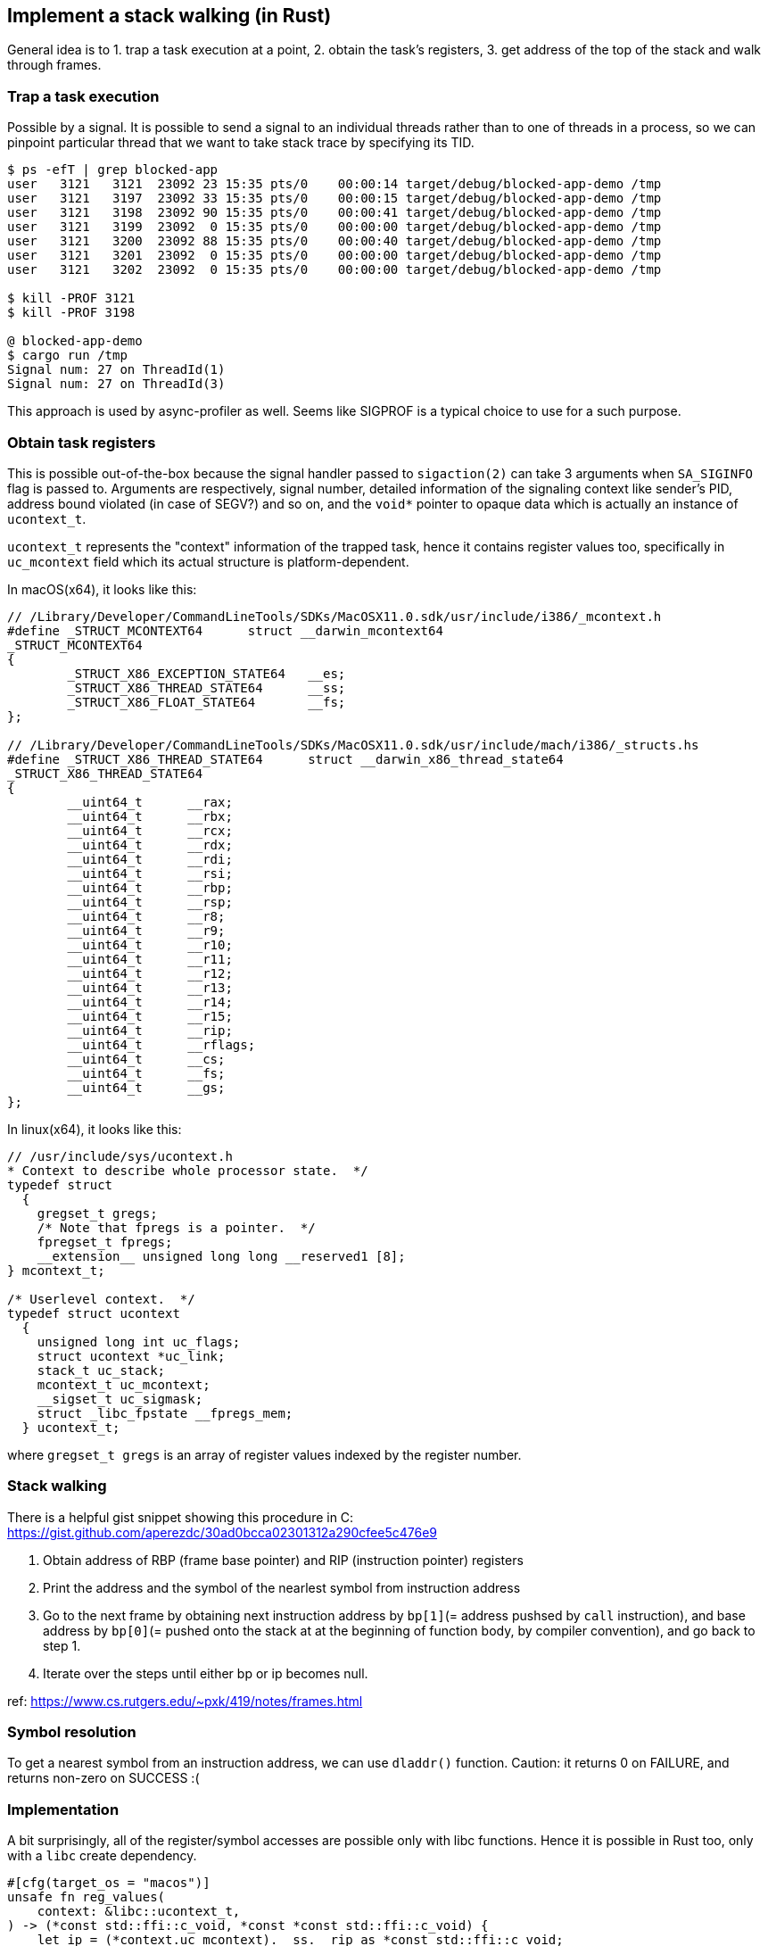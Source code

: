 == Implement a stack walking (in Rust)


General idea is to 1. trap a task execution at a point, 2. obtain the task's registers, 3. get address of the top of the stack and walk through frames.


=== Trap a task execution

Possible by a signal. It is possible to send a signal to an individual threads rather than to one of threads in a process, so we can pinpoint particular thread that we want to take stack trace by specifying its TID.

----
$ ps -efT | grep blocked-app
user   3121   3121  23092 23 15:35 pts/0    00:00:14 target/debug/blocked-app-demo /tmp
user   3121   3197  23092 33 15:35 pts/0    00:00:15 target/debug/blocked-app-demo /tmp
user   3121   3198  23092 90 15:35 pts/0    00:00:41 target/debug/blocked-app-demo /tmp
user   3121   3199  23092  0 15:35 pts/0    00:00:00 target/debug/blocked-app-demo /tmp
user   3121   3200  23092 88 15:35 pts/0    00:00:40 target/debug/blocked-app-demo /tmp
user   3121   3201  23092  0 15:35 pts/0    00:00:00 target/debug/blocked-app-demo /tmp
user   3121   3202  23092  0 15:35 pts/0    00:00:00 target/debug/blocked-app-demo /tmp

$ kill -PROF 3121
$ kill -PROF 3198

@ blocked-app-demo
$ cargo run /tmp
Signal num: 27 on ThreadId(1)
Signal num: 27 on ThreadId(3)
----

This approach is used by async-profiler as well. Seems like SIGPROF is a typical choice to use for a such purpose.

=== Obtain task registers

This is possible out-of-the-box because the signal handler passed to `sigaction(2)` can take 3 arguments when `SA_SIGINFO` flag is passed to. Arguments are respectively, signal number, detailed information of the signaling context like sender's PID, address bound violated (in case of SEGV?) and so on, and the `void*` pointer to opaque data which is actually an instance of `ucontext_t`.

`ucontext_t` represents the "context" information of the trapped task, hence it contains register values too, specifically in `uc_mcontext` field which its actual structure is platform-dependent.

In macOS(x64), it looks like this:

[sources,c]
----
// /Library/Developer/CommandLineTools/SDKs/MacOSX11.0.sdk/usr/include/i386/_mcontext.h
#define _STRUCT_MCONTEXT64      struct __darwin_mcontext64
_STRUCT_MCONTEXT64
{
        _STRUCT_X86_EXCEPTION_STATE64   __es;
        _STRUCT_X86_THREAD_STATE64      __ss;
        _STRUCT_X86_FLOAT_STATE64       __fs;
};

// /Library/Developer/CommandLineTools/SDKs/MacOSX11.0.sdk/usr/include/mach/i386/_structs.hs
#define _STRUCT_X86_THREAD_STATE64      struct __darwin_x86_thread_state64
_STRUCT_X86_THREAD_STATE64
{
        __uint64_t      __rax;
        __uint64_t      __rbx;
        __uint64_t      __rcx;
        __uint64_t      __rdx;
        __uint64_t      __rdi;
        __uint64_t      __rsi;
        __uint64_t      __rbp;
        __uint64_t      __rsp;
        __uint64_t      __r8;
        __uint64_t      __r9;
        __uint64_t      __r10;
        __uint64_t      __r11;
        __uint64_t      __r12;
        __uint64_t      __r13;
        __uint64_t      __r14;
        __uint64_t      __r15;
        __uint64_t      __rip;
        __uint64_t      __rflags;
        __uint64_t      __cs;
        __uint64_t      __fs;
        __uint64_t      __gs;
};
----


In linux(x64), it looks like this:

[sources,c]
----
// /usr/include/sys/ucontext.h 
* Context to describe whole processor state.  */
typedef struct
  {
    gregset_t gregs;
    /* Note that fpregs is a pointer.  */
    fpregset_t fpregs;
    __extension__ unsigned long long __reserved1 [8];
} mcontext_t;

/* Userlevel context.  */
typedef struct ucontext
  {
    unsigned long int uc_flags;
    struct ucontext *uc_link;
    stack_t uc_stack;
    mcontext_t uc_mcontext;
    __sigset_t uc_sigmask;
    struct _libc_fpstate __fpregs_mem;
  } ucontext_t;
----

where `gregset_t gregs` is an array of register values indexed by the register number.

=== Stack walking

There is a helpful gist snippet showing this procedure in C: https://gist.github.com/aperezdc/30ad0bcca02301312a290cfee5c476e9

1. Obtain address of RBP (frame base pointer) and RIP (instruction pointer) registers
2. Print the address and the symbol of the nearlest symbol from instruction address
3. Go to the next frame by obtaining next instruction address by `bp[1]`(= address pushsed by `call` instruction), and base address by `bp[0]`(= pushed onto the stack at at the beginning of function body, by compiler convention), and go back to step 1.
4. Iterate over the steps until either bp or ip becomes null.

ref: https://www.cs.rutgers.edu/~pxk/419/notes/frames.html

=== Symbol resolution

To get a nearest symbol from an instruction address, we can use `dladdr()` function.
Caution: it returns 0 on FAILURE, and returns non-zero on SUCCESS :(


=== Implementation

A bit surprisingly, all of the register/symbol accesses are possible only with libc functions. Hence it is possible in Rust too, only with a `libc` create dependency.


[sources,rust]
----
#[cfg(target_os = "macos")]
unsafe fn reg_values(
    context: &libc::ucontext_t,
) -> (*const std::ffi::c_void, *const *const std::ffi::c_void) {
    let ip = (*context.uc_mcontext).__ss.__rip as *const std::ffi::c_void;
    let bp = (*context.uc_mcontext).__ss.__rbp as *const *const std::ffi::c_void;
    (ip, bp)
}

#[cfg(target_os = "linux")]
unsafe fn reg_values(
    context: &libc::ucontext_t,
) -> (*const std::ffi::c_void, *const *const std::ffi::c_void) {
    let ip = context.uc_mcontext.gregs[libc::REG_RIP as usize] as *const std::ffi::c_void;
    let bp = context.uc_mcontext.gregs[libc::REG_RBP as usize] as *const *const std::ffi::c_void;
    (ip, bp)
}

fn show_backtrace(context: &libc::ucontext_t) {
    let mut frame_count = 0;

    let (mut ip, mut bp) = unsafe { reg_values(context) };

    while bp != ptr::null() && ip != ptr::null() {
        let mut dlinfo: libc::Dl_info = unsafe { mem::zeroed() };
        let mut symbol = "N/A".to_string();
        let mut path = "N/A".to_string();
        if unsafe { libc::dladdr(ip, &mut dlinfo as *mut libc::Dl_info) } != 0 {
            symbol = unsafe { std::ffi::CStr::from_ptr(dlinfo.dli_sname) }
                .to_str()
                .unwrap()
                .to_string();
            path = unsafe { std::ffi::CStr::from_ptr(dlinfo.dli_fname) }
                .to_str()
                .unwrap()
                .to_string();
        }

        frame_count += 1;
        eprintln!("{}: {:p} {} at {}", frame_count, ip, symbol, path,);

        let bpa = unsafe { std::slice::from_raw_parts(bp, 2) };

        ip = bpa[1];
        bp = bpa[0] as *const *const std::ffi::c_void;
    }
}
----

Example output:

On Mac, it worked well:
----
Signal num: 27 on ThreadId(1), ucontext=0x7ffee5a177d0
1: 0x7fff73b67bf6 write at /usr/lib/system/libsystem_kernel.dylib
2: 0x10a1f6f93 _ZN16blocked_app_demo6Reader3new17h1caac72ede0d736fE at /Users/xyz/blocked-app-demo/target/debug/blocked-app-demo
3: 0x10a1f8cca _ZN16blocked_app_demo4main17h21b57f4edb2463f5E at /Users/xyz/blocked-app-demo/target/debug/blocked-app-demo
4: 0x10a1f037e _ZN4core3ops8function6FnOnce9call_once17hab677c5facc27501E at /Users/xyz/blocked-app-demo/target/debug/blocked-app-demo
5: 0x10a1e7af1 _ZN3std10sys_common9backtrace28__rust_begin_short_backtrace17h448366c8d759193dE at /Users/xyz/blocked-app-demo/target/debug/blocked-app-demo
6: 0x10a1e7204 _ZN3std2rt10lang_start28_$u7b$$u7b$closure$u7d$$u7d$17h672cb957a576134aE at /Users/xyz/blocked-app-demo/target/debug/blocked-app-demo
7: 0x10a21bf04 _ZN3std2rt19lang_start_internal17h142c31071fd0e513E at /Users/xyz/blocked-app-demo/target/debug/blocked-app-demo
8: 0x10a1e71e1 _ZN3std2rt10lang_start17h56a5f6009446d0cdE at /Users/xyz/blocked-app-demo/target/debug/blocked-app-demo
9: 0x10a1f9752 main at /Users/xyz/blocked-app-demo/target/debug/blocked-app-demo
10: 0x7fff73a23cc9 start at /usr/lib/system/libdyld.dylib
----

However on linux, it didn't work:

----
Signal num: 27 on ThreadId(3), ucontext=0x7f4c8df8b880
addr[RBP] = 0x7f4c8df8b8f8, addr[RBP + 1] = 0x7f4c8df8b900
----

The value of RBP reg is 0.
After a bit of research I turned out that it is due to the fact that the assembly generated by rust compiler on linux does not use rbp register.

No `push %rbp` at the beginning of the function.
----
$ cargo rustc -- --emit asm

$ grep -A 20 '^_ZN.*prepare' target/debug/deps/*.s
_ZN67_$LT$blocked_app_demo..Reader$u20$as$u20$blocked_app_demo..Task$GT$7prepare17h42a08811c0a67fc7E:
.Lfunc_begin681:
        .loc    1 71 0 is_stmt 1
        .cfi_startproc
        .cfi_personality 155, DW.ref.rust_eh_personality
        .cfi_lsda 27, .Lexception104
        subq    $168, %rsp
        .cfi_def_cfa_offset 176
        movq    %rdi, 144(%rsp)
.Ltmp3699:
----


Seems it's just possible depending on compiler implementation: https://stackoverflow.com/questions/17338983/retrieve-the-content-of-ebp-register-in-linux
